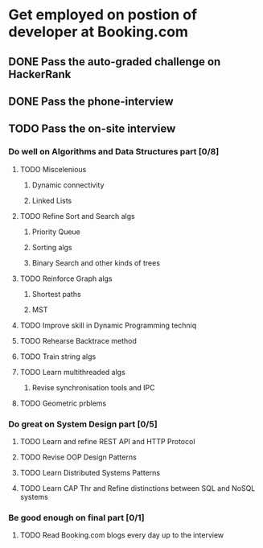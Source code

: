 
* Get employed on postion of developer at Booking.com
** DONE Pass the auto-graded challenge on HackerRank
** DONE Pass the phone-interview
** TODO Pass the on-site interview
*** Do well on Algorithms and Data Structures part [0/8]
**** TODO Miscelenious
     DEADLINE: <2016-08-19 Пят> SCHEDULED: <2016-08-19 Пят>
***** Dynamic connectivity
***** Linked Lists
**** TODO Refine Sort and Search algs
     DEADLINE: <2016-08-17 Срд> SCHEDULED: <2016-08-18 Чцв>
***** Priority Queue
***** Sorting algs
***** Binary Search and other kinds of trees
**** TODO Reinforce Graph algs
     DEADLINE: <2016-08-21 Няд> SCHEDULED: <2016-08-20 Суб>
***** Shortest paths
***** MST
**** TODO Improve skill in Dynamic Programming techniq 
     DEADLINE: <2016-08-23 Аўт> SCHEDULED: <2016-08-22 Пан>
**** TODO Rehearse Backtrace method
     DEADLINE: <2016-08-24 Срд> SCHEDULED: <2016-08-24 Срд>
**** TODO Train string algs
     DEADLINE: <2016-08-26 Пят> SCHEDULED: <2016-08-25 Чцв>
**** TODO Learn multithreaded algs
     DEADLINE: <2016-08-27 Суб> SCHEDULED: <2016-08-27 Суб>
***** Revise synchronisation tools and IPC
**** TODO Geometric prblems
     DEADLINE: <2016-08-29 Пан> SCHEDULED: <2016-08-28 Няд>

*** Do great on System Design part [0/5]
**** TODO Learn and refine REST API and HTTP Protocol
     DEADLINE: <2016-08-18 Чцв> SCHEDULED: <2016-08-16 Аўт>
**** TODO Revise OOP Design Patterns
     DEADLINE: <2016-08-20 Суб> SCHEDULED: <2016-08-19 Пят>
**** TODO Learn Distributed Systems Patterns
     DEADLINE: <2016-08-24 Срд> SCHEDULED: <2016-08-21 Няд>
**** TODO Learn CAP Thr and Refine distinctions between SQL and NoSQL systems
     DEADLINE: <2016-08-28 Няд> SCHEDULED: <2016-08-25 Чцв>

*** Be good enough on final part [0/1]
**** TODO Read Booking.com blogs every day up to the interview
